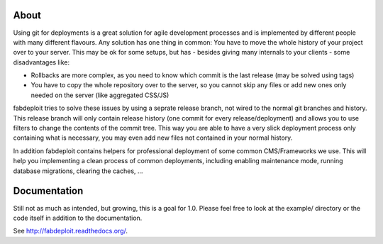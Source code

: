 About
=====

Using git for deployments is a great solution for agile development processes and is
implemented by different people with many different flavours. Any solution has one
thing in common: You have to move the whole history of your project over to your server.
This may be ok for some setups, but has - besides giving many internals to your
clients - some disadvantages like:

* Rollbacks are more complex, as you need to know which commit is the last release
  (may be solved using tags)
* You have to copy the whole repository over to the server, so you cannot skip any
  files or add new ones only needed on the server (like aggregated CSS/JS)

fabdeploit tries to solve these issues by using a seprate release branch, not wired
to the normal git branches and history. This release branch will only contain release
history (one commit for every release/deployment) and allows you to use filters to
change the contents of the commit tree. This way you are able to have a very slick
deployment process only containing what is necessary, you may even add new files not
contained in your normal history.

In addition fabdeploit contains helpers for professional deployment of some common
CMS/Frameworks we use. This will help you implementing a clean process of common deployments,
including enabling maintenance mode, running database migrations, clearing the caches, …

Documentation
=============

Still not as much as intended, but growing, this is a goal for 1.0. Please feel
free to look at the example/ directory or the code itself in addition to the
documentation.

See http://fabdeploit.readthedocs.org/.

